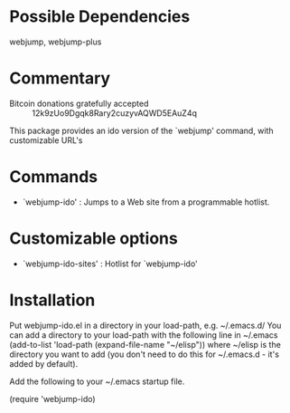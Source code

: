 * Possible Dependencies

webjump, webjump-plus

* Commentary

 - Bitcoin donations gratefully accepted :: 12k9zUo9Dgqk8Rary2cuzyvAQWD5EAuZ4q

This package provides an ido version of the `webjump' command, with customizable
URL's

* Commands

 - `webjump-ido' : Jumps to a Web site from a programmable hotlist.

* Customizable options

 - `webjump-ido-sites' : Hotlist for `webjump-ido'

* Installation

Put webjump-ido.el in a directory in your load-path, e.g. ~/.emacs.d/
You can add a directory to your load-path with the following line in ~/.emacs
(add-to-list 'load-path (expand-file-name "~/elisp"))
where ~/elisp is the directory you want to add 
(you don't need to do this for ~/.emacs.d - it's added by default).

Add the following to your ~/.emacs startup file.

(require 'webjump-ido)


